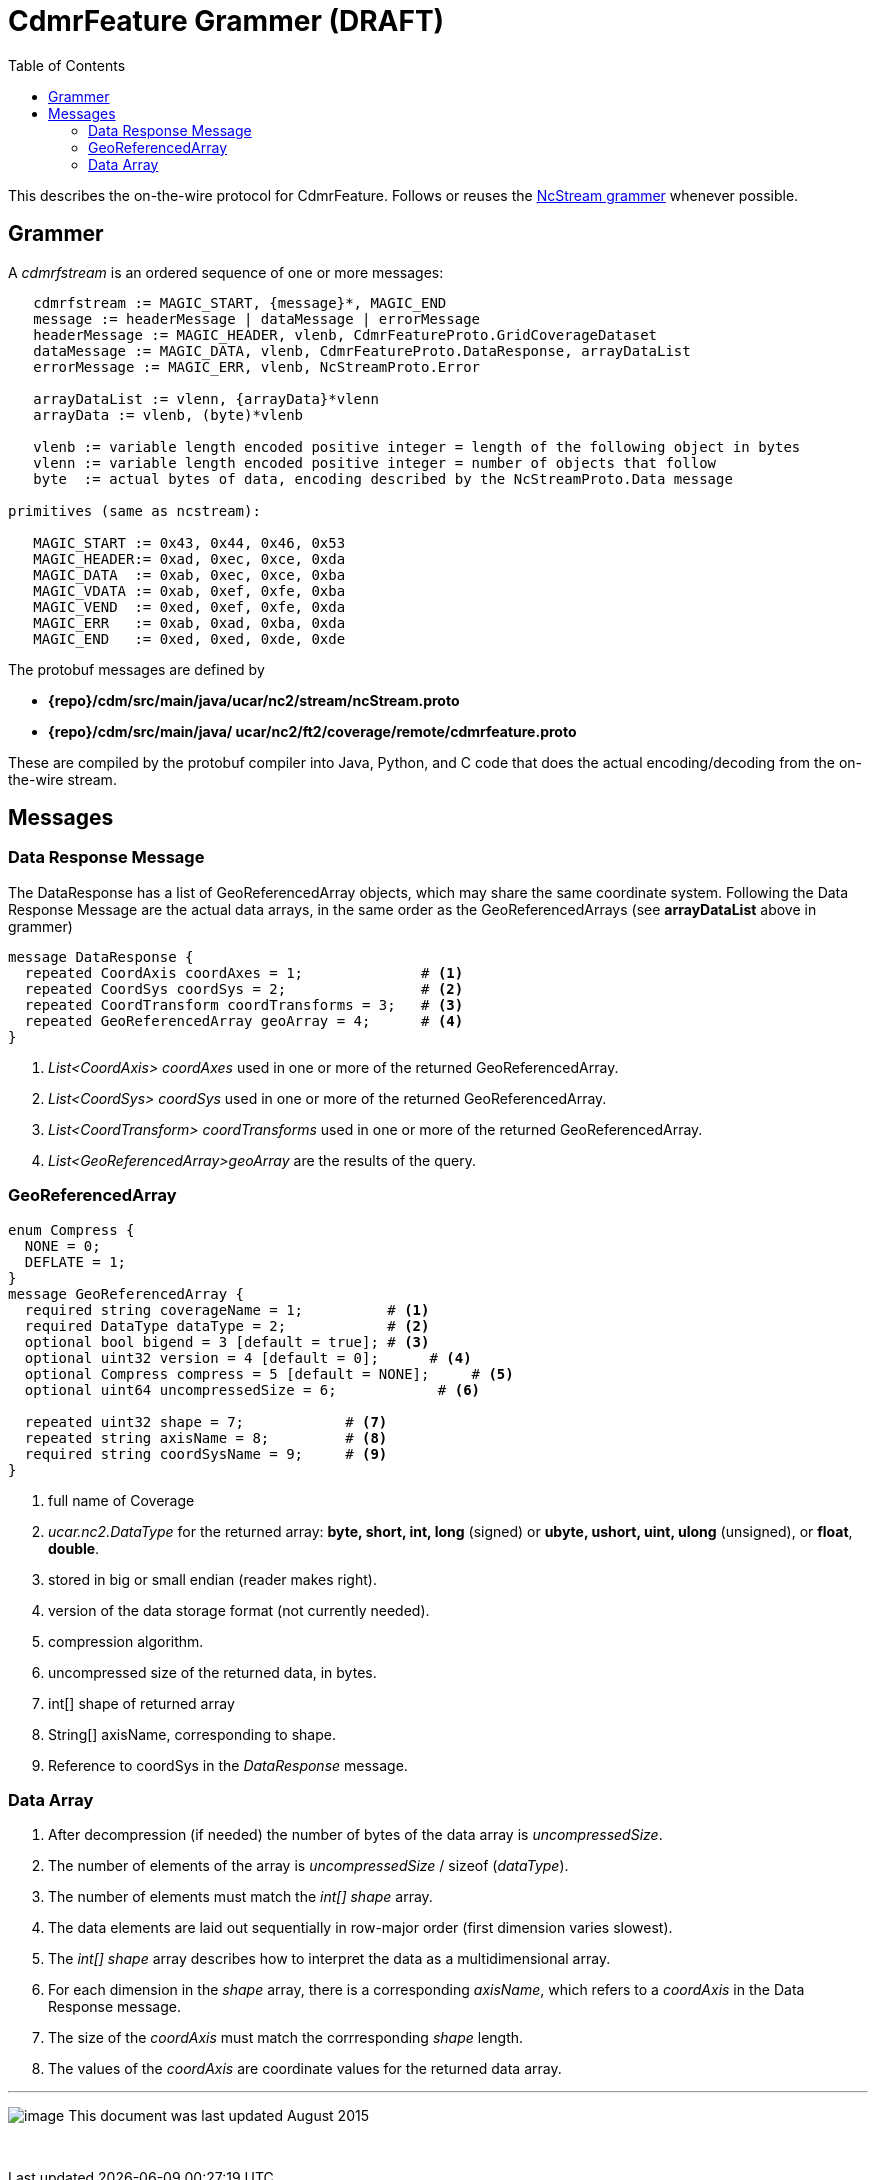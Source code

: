 :source-highlighter: coderay

= CdmrFeature Grammer (DRAFT)
:linkcss:
:stylesheet: ../../cdm.css
:toc:

This describes the on-the-wire protocol for CdmrFeature.
Follows or reuses the link:NcstreamGrammer.html[NcStream grammer] whenever possible.

== Grammer

A __cdmrfstream__ is an ordered sequence of one or more messages:

----------------------------------------------------------------------------------------------
   cdmrfstream := MAGIC_START, {message}*, MAGIC_END
   message := headerMessage | dataMessage | errorMessage
   headerMessage := MAGIC_HEADER, vlenb, CdmrFeatureProto.GridCoverageDataset
   dataMessage := MAGIC_DATA, vlenb, CdmrFeatureProto.DataResponse, arrayDataList
   errorMessage := MAGIC_ERR, vlenb, NcStreamProto.Error

   arrayDataList := vlenn, {arrayData}*vlenn
   arrayData := vlenb, (byte)*vlenb

   vlenb := variable length encoded positive integer = length of the following object in bytes
   vlenn := variable length encoded positive integer = number of objects that follow
   byte  := actual bytes of data, encoding described by the NcStreamProto.Data message

primitives (same as ncstream):

   MAGIC_START := 0x43, 0x44, 0x46, 0x53
   MAGIC_HEADER:= 0xad, 0xec, 0xce, 0xda
   MAGIC_DATA  := 0xab, 0xec, 0xce, 0xba
   MAGIC_VDATA := 0xab, 0xef, 0xfe, 0xba
   MAGIC_VEND  := 0xed, 0xef, 0xfe, 0xda
   MAGIC_ERR   := 0xab, 0xad, 0xba, 0xda
   MAGIC_END   := 0xed, 0xed, 0xde, 0xde
----------------------------------------------------------------------------------------------

The protobuf messages are defined by

* *\{repo}/cdm/src/main/java/ucar/nc2/stream/ncStream.proto*
* *\{repo}/cdm/src/main/java/ ucar/nc2/ft2/coverage/remote/cdmrfeature.proto*

These are compiled by the protobuf compiler into Java, Python, and C code that does the actual encoding/decoding from the on-the-wire stream.

== Messages

=== Data Response Message

The DataResponse has a list of GeoReferencedArray objects, which may share the same coordinate system. Following the Data Response Message are the
actual data arrays, in the same order as the GeoReferencedArrays (see *arrayDataList* above in grammer)

----------------------------------------------------------------------------------------------
message DataResponse {
  repeated CoordAxis coordAxes = 1;              # <1>
  repeated CoordSys coordSys = 2;                # <2>
  repeated CoordTransform coordTransforms = 3;   # <3>
  repeated GeoReferencedArray geoArray = 4;      # <4>
}
----------------------------------------------------------------------------------------------

<1>  _List<CoordAxis> coordAxes_ used in one or more of the returned GeoReferencedArray.
<2>  _List<CoordSys> coordSys_ used in one or more of the returned GeoReferencedArray.
<3>  _List<CoordTransform> coordTransforms_ used in one or more of the returned GeoReferencedArray.
<4>  _List<GeoReferencedArray>geoArray_ are the results of the query.

=== GeoReferencedArray

-------------------------------------------------------------------------------------
enum Compress {
  NONE = 0;
  DEFLATE = 1;
}
message GeoReferencedArray {
  required string coverageName = 1;          # <1>
  required DataType dataType = 2;            # <2>
  optional bool bigend = 3 [default = true]; # <3>
  optional uint32 version = 4 [default = 0];      # <4>
  optional Compress compress = 5 [default = NONE];     # <5>
  optional uint64 uncompressedSize = 6;            # <6>

  repeated uint32 shape = 7;            # <7>
  repeated string axisName = 8;         # <8>
  required string coordSysName = 9;     # <9>
}
-------------------------------------------------------------------------------------

<1>  full name of Coverage
<2> _ucar.nc2.DataType_ for the returned array: *byte, short, int, long* (signed) or *ubyte, ushort, uint, ulong* (unsigned), or **float**, **double**.
<3>  stored in big or small endian (reader makes right).
<4>  version of the data storage format (not currently needed).
<5>  compression algorithm.
<6>  uncompressed size of the returned data, in bytes.
<7>  int[] shape of returned array
<8> String[] axisName, corresponding to shape.
<9>  Reference to coordSys in the _DataResponse_ message.

=== Data Array

.  After decompression (if needed) the number of bytes of the data array is __uncompressedSize__.
.  The number of elements of the array is _uncompressedSize_ / sizeof (__dataType__).
.  The number of elements must match the _int[] shape_ array.
.  The data elements are laid out sequentially in row-major order (first dimension varies slowest).
.  The _int[] shape_ array describes how to interpret the data as a multidimensional array.
.  For each dimension in the _shape_ array, there is a corresponding __axisName__, which refers to a _coordAxis_ in the Data Response message.
.  The size of the _coordAxis_ must match the corrresponding _shape_ length.
.  The values of the _coordAxis_ are coordinate values for the returned data array.

'''''

image:../../nc.gif[image] This document was last updated August 2015

 
